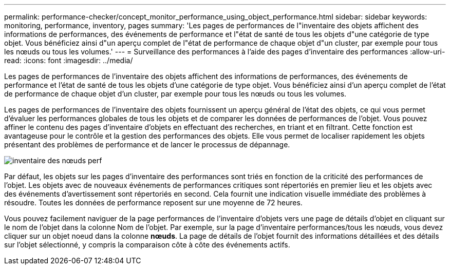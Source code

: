 ---
permalink: performance-checker/concept_monitor_performance_using_object_performance.html 
sidebar: sidebar 
keywords: monitoring, performance, inventory, pages 
summary: 'Les pages de performances de l"inventaire des objets affichent des informations de performances, des événements de performance et l"état de santé de tous les objets d"une catégorie de type objet. Vous bénéficiez ainsi d"un aperçu complet de l"état de performance de chaque objet d"un cluster, par exemple pour tous les nœuds ou tous les volumes.' 
---
= Surveillance des performances à l'aide des pages d'inventaire des performances
:allow-uri-read: 
:icons: font
:imagesdir: ../media/


[role="lead"]
Les pages de performances de l'inventaire des objets affichent des informations de performances, des événements de performance et l'état de santé de tous les objets d'une catégorie de type objet. Vous bénéficiez ainsi d'un aperçu complet de l'état de performance de chaque objet d'un cluster, par exemple pour tous les nœuds ou tous les volumes.

Les pages de performances de l'inventaire des objets fournissent un aperçu général de l'état des objets, ce qui vous permet d'évaluer les performances globales de tous les objets et de comparer les données de performances de l'objet. Vous pouvez affiner le contenu des pages d'inventaire d'objets en effectuant des recherches, en triant et en filtrant. Cette fonction est avantageuse pour le contrôle et la gestion des performances des objets. Elle vous permet de localiser rapidement les objets présentant des problèmes de performance et de lancer le processus de dépannage.

image::../media/perf_node_inventory.gif[inventaire des nœuds perf]

Par défaut, les objets sur les pages d'inventaire des performances sont triés en fonction de la criticité des performances de l'objet. Les objets avec de nouveaux événements de performances critiques sont répertoriés en premier lieu et les objets avec des événements d'avertissement sont répertoriés en second. Cela fournit une indication visuelle immédiate des problèmes à résoudre. Toutes les données de performance reposent sur une moyenne de 72 heures.

Vous pouvez facilement naviguer de la page performances de l'inventaire d'objets vers une page de détails d'objet en cliquant sur le nom de l'objet dans la colonne Nom de l'objet. Par exemple, sur la page d'inventaire performances/tous les nœuds, vous devez cliquer sur un objet noeud dans la colonne *nœuds*. La page de détails de l'objet fournit des informations détaillées et des détails sur l'objet sélectionné, y compris la comparaison côte à côte des événements actifs.
